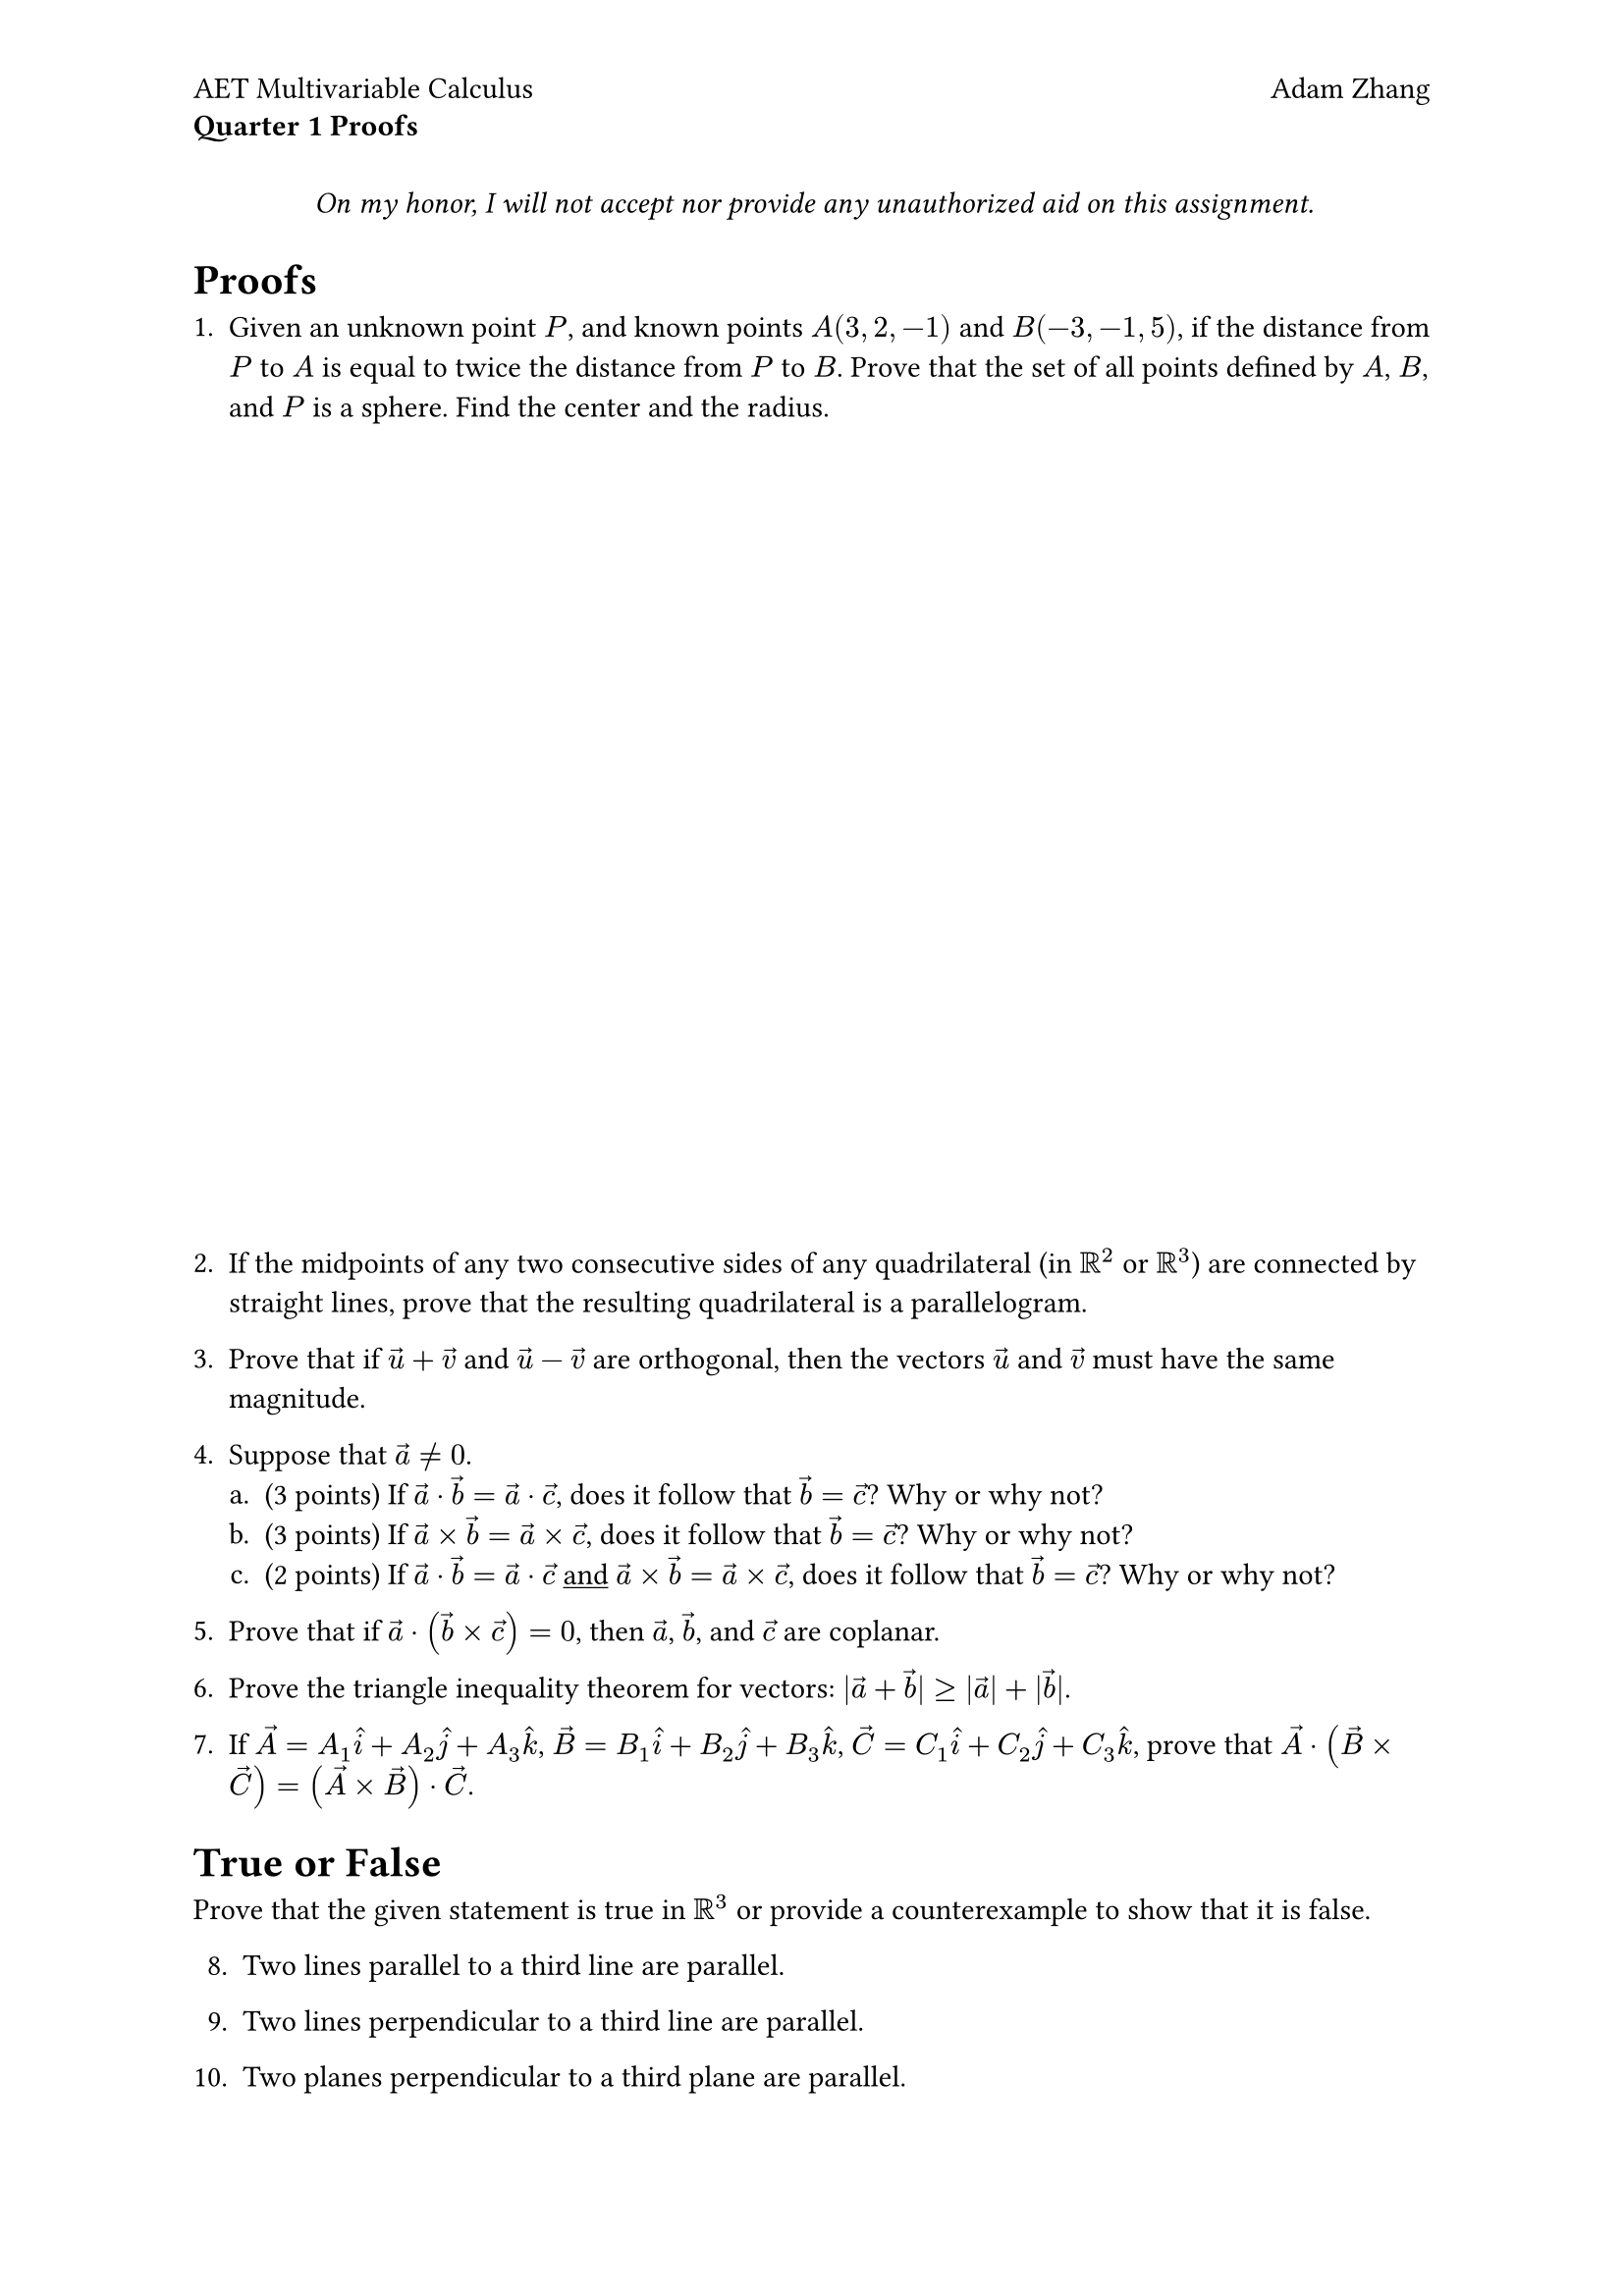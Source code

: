 #set document(
  title: [Quarter 1 Proofs],
  author: "Adam Zhang",
  date: datetime.today(),
)
#set page(header: [
  #grid(
    columns: (1fr, 1fr),
    align(left + top)[
      #set block(spacing: 0.6em)

      AET Multivariable Calculus

      *Quarter 1 Proofs*
    ],
    align(right + top)[Adam Zhang],
  )
])
#set enum(numbering: "1.a.")

#let proof(body) = box(height: 40%)[
  #body
]

#align(center)[
  _On my honor, I will not accept nor provide any unauthorized aid on this assignment._
]

= Proofs
+ Given an unknown point $P$, and known points $𝐴(3, 2, −1)$ and $𝐵(−3, −1, 5)$, if the distance from $P$ to $A$ is equal to twice the distance from $P$ to $B$. Prove that the set of all points defined by $A$, $𝐵$, and $P$ is a sphere. Find the center and the radius.

  #proof[]

+ If the midpoints of any two consecutive sides of any quadrilateral (in $RR^2$ or $RR^3$) are connected by straight lines, prove that the resulting quadrilateral is a parallelogram.

+ Prove that if $arrow(u) + arrow(v)$ and $arrow(u) - arrow(v)$ are orthogonal, then the vectors $arrow(u)$ and $arrow(v)$ must have the same magnitude.

+ Suppose that $arrow(a) eq.not 0$.
  + (3 points) If $arrow(a) dot arrow(b) = arrow(a) dot arrow(c)$, does it follow that $arrow(b) = arrow(c)$? Why or why not?
  + (3 points) If $arrow(a) times arrow(b) = arrow(a) times arrow(c)$, does it follow that $arrow(b) = arrow(c)$? Why or why not?
  + (2 points) If $arrow(a) dot arrow(b) = arrow(a) dot arrow(c)$ #underline[and] $arrow(a) times arrow(b) = arrow(a) times arrow(c)$, does it follow that $arrow(b) = arrow(c)$? Why or why not?

+ Prove that if $arrow(a) dot (arrow(b) times arrow(c)) = 0$, then $arrow(a)$, $arrow(b)$, and $arrow(c)$ are coplanar.

+ Prove the triangle inequality theorem for vectors: $|arrow(a) + arrow(b)| gt.eq |arrow(a)| + |arrow(b)|$.

+ If $arrow(A) = A_1 hat(i) + A_2 hat(j) + A_3 hat(k)$, $arrow(B) = B_1 hat(i) + B_2 hat(j) + B_3 hat(k)$, $arrow(C) = C_1 hat(i) + C_2 hat(j) + C_3 hat(k)$, prove that $arrow(A) dot (arrow(B) times arrow(C)) = (arrow(A) times arrow(B)) dot arrow(C)$.

= True or False
Prove that the given statement is true in $RR^3$ or provide a counterexample to show that it is false.
8. Two lines parallel to a third line are parallel.

+ Two lines perpendicular to a third line are parallel.

+ Two planes perpendicular to a third plane are parallel.

+ Two lines parallel to a plane are parallel.

+ Two lines perpendicular to a plane are parallel.

+ Two planes parallel to a line are parallel.
